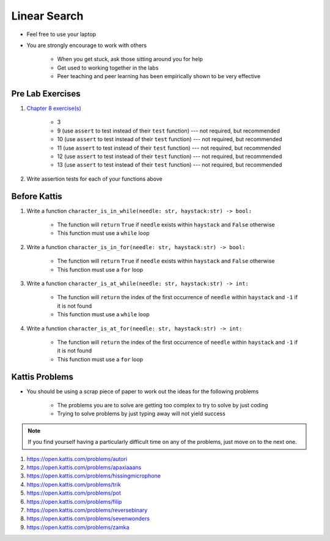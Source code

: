 *************
Linear Search
*************

* Feel free to use your laptop
* You are strongly encourage to work with others

    * When you get stuck, ask those sitting around you for help
    * Get used to working together in the labs
    * Peer teaching and peer learning has been empirically shown to be very effective



Pre Lab Exercises
=================

#. `Chapter 8 exercise(s) <http://openbookproject.net/thinkcs/python/english3e/strings.html#exercises>`_

    * 3
    * 9 (use ``assert`` to test instead of their ``test`` function) --- not required, but recommended
    * 10 (use ``assert`` to test instead of their ``test`` function) --- not required, but recommended
    * 11 (use ``assert`` to test instead of their ``test`` function) --- not required, but recommended
    * 12 (use ``assert`` to test instead of their ``test`` function) --- not required, but recommended
    * 13 (use ``assert`` to test instead of their ``test`` function) --- not required, but recommended


#. Write assertion tests for each of your functions above



Before Kattis
=============

#. Write a function ``character_is_in_while(needle: str, haystack:str) -> bool:``

    * The function will ``return`` ``True`` if ``needle`` exists within ``haystack`` and ``False`` otherwise
    * This function must use a ``while`` loop


#. Write a function ``character_is_in_for(needle: str, haystack:str) -> bool:``

    * The function will ``return`` ``True`` if ``needle`` exists within ``haystack`` and ``False`` otherwise
    * This function must use a ``for`` loop


#. Write a function ``character_is_at_while(needle: str, haystack:str) -> int:``

    * The function will ``return`` the index of the first occurrence of ``needle`` within ``haystack`` and ``-1`` if it is not found
    * This function must use a ``while`` loop


#. Write a function ``character_is_at_for(needle: str, haystack:str) -> int:``

    * The function will ``return`` the index of the first occurrence of ``needle`` within ``haystack`` and ``-1`` if it is not found
    * This function must use a ``for`` loop



Kattis Problems
===============

* You should be using a scrap piece of paper to work out the ideas for the following problems

    * The problems you are to solve are getting too complex to try to solve by just coding
    * Trying to solve problems by just typing away will not yield success


.. note::

    If you find yourself having a particularly difficult time on any of the problems, just move on to the next one.


#. https://open.kattis.com/problems/autori
#. https://open.kattis.com/problems/apaxiaaans
#. https://open.kattis.com/problems/hissingmicrophone
#. https://open.kattis.com/problems/trik
#. https://open.kattis.com/problems/pot
#. https://open.kattis.com/problems/filip
#. https://open.kattis.com/problems/reversebinary
#. https://open.kattis.com/problems/sevenwonders
#. https://open.kattis.com/problems/zamka
